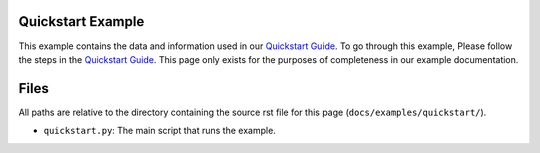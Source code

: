 .. |file_location| replace:: ``docs/examples/quickstart/``

Quickstart Example
------------------

This example contains the data and information used in our
`Quickstart Guide <docs/quickstart.rst>`_. To go through this example, Please
follow the steps in the `Quickstart Guide <docs/quickstart.rst>`_. This page
only exists for the purposes of completeness in our example documentation.

Files
-----

All paths are relative to the directory containing the source rst file  for
this page (|file_location|).

- ``quickstart.py``: The main script that runs the example.
